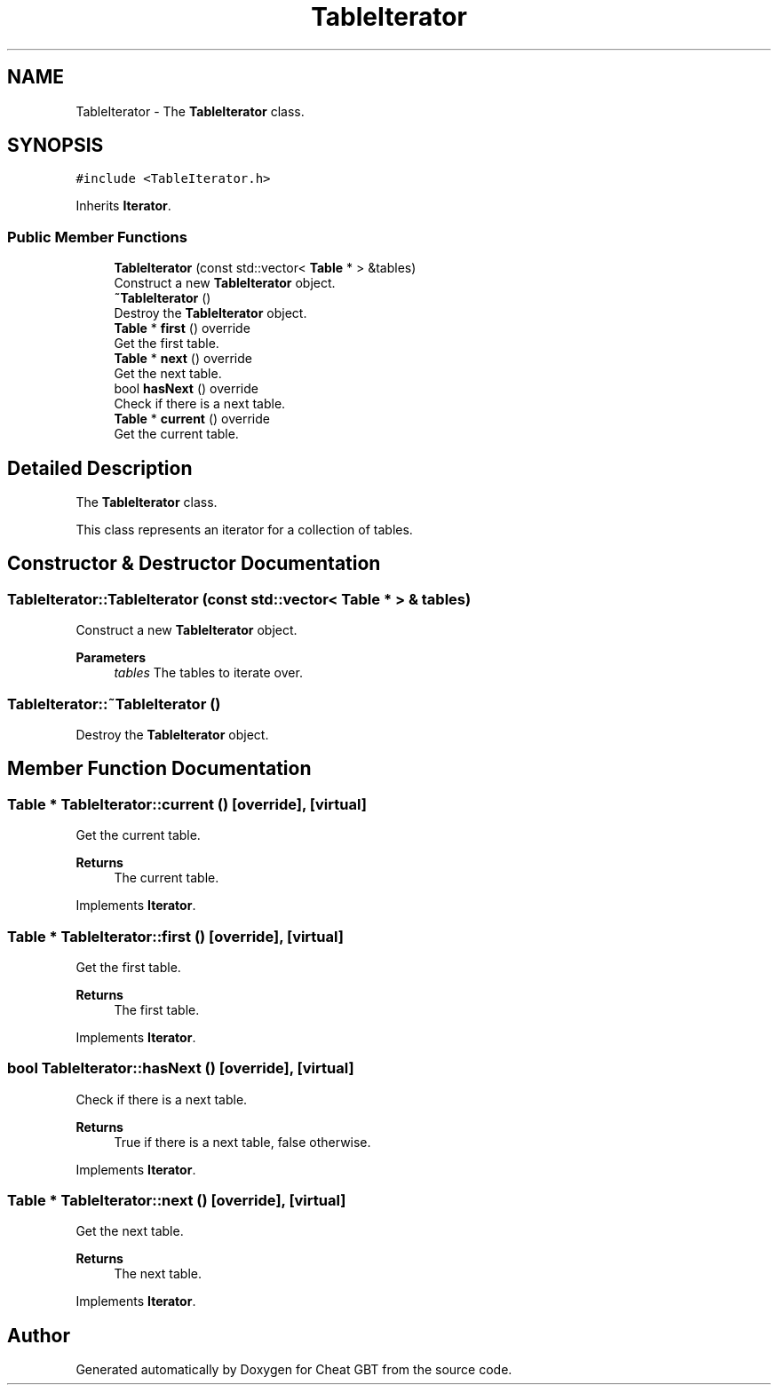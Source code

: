.TH "TableIterator" 3 "Cheat GBT" \" -*- nroff -*-
.ad l
.nh
.SH NAME
TableIterator \- The \fBTableIterator\fP class\&.  

.SH SYNOPSIS
.br
.PP
.PP
\fC#include <TableIterator\&.h>\fP
.PP
Inherits \fBIterator\fP\&.
.SS "Public Member Functions"

.in +1c
.ti -1c
.RI "\fBTableIterator\fP (const std::vector< \fBTable\fP * > &tables)"
.br
.RI "Construct a new \fBTableIterator\fP object\&. "
.ti -1c
.RI "\fB~TableIterator\fP ()"
.br
.RI "Destroy the \fBTableIterator\fP object\&. "
.ti -1c
.RI "\fBTable\fP * \fBfirst\fP () override"
.br
.RI "Get the first table\&. "
.ti -1c
.RI "\fBTable\fP * \fBnext\fP () override"
.br
.RI "Get the next table\&. "
.ti -1c
.RI "bool \fBhasNext\fP () override"
.br
.RI "Check if there is a next table\&. "
.ti -1c
.RI "\fBTable\fP * \fBcurrent\fP () override"
.br
.RI "Get the current table\&. "
.in -1c
.SH "Detailed Description"
.PP 
The \fBTableIterator\fP class\&. 

This class represents an iterator for a collection of tables\&. 
.SH "Constructor & Destructor Documentation"
.PP 
.SS "TableIterator::TableIterator (const std::vector< \fBTable\fP * > & tables)"

.PP
Construct a new \fBTableIterator\fP object\&. 
.PP
\fBParameters\fP
.RS 4
\fItables\fP The tables to iterate over\&. 
.RE
.PP

.SS "TableIterator::~TableIterator ()"

.PP
Destroy the \fBTableIterator\fP object\&. 
.SH "Member Function Documentation"
.PP 
.SS "\fBTable\fP * TableIterator::current ()\fC [override]\fP, \fC [virtual]\fP"

.PP
Get the current table\&. 
.PP
\fBReturns\fP
.RS 4
The current table\&. 
.RE
.PP

.PP
Implements \fBIterator\fP\&.
.SS "\fBTable\fP * TableIterator::first ()\fC [override]\fP, \fC [virtual]\fP"

.PP
Get the first table\&. 
.PP
\fBReturns\fP
.RS 4
The first table\&. 
.RE
.PP

.PP
Implements \fBIterator\fP\&.
.SS "bool TableIterator::hasNext ()\fC [override]\fP, \fC [virtual]\fP"

.PP
Check if there is a next table\&. 
.PP
\fBReturns\fP
.RS 4
True if there is a next table, false otherwise\&. 
.RE
.PP

.PP
Implements \fBIterator\fP\&.
.SS "\fBTable\fP * TableIterator::next ()\fC [override]\fP, \fC [virtual]\fP"

.PP
Get the next table\&. 
.PP
\fBReturns\fP
.RS 4
The next table\&. 
.RE
.PP

.PP
Implements \fBIterator\fP\&.

.SH "Author"
.PP 
Generated automatically by Doxygen for Cheat GBT from the source code\&.
